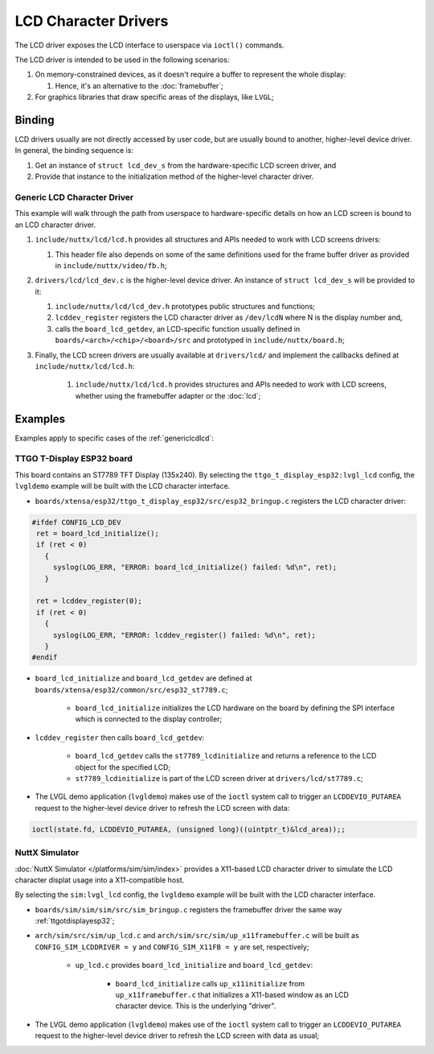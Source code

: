 ====================
LCD Character Drivers
====================

The LCD driver exposes the LCD interface to userspace via ``ioctl()`` commands.

The LCD driver is intended to be used in the following scenarios:

#. On memory-constrained devices, as it doesn't require a buffer to represent the whole display:

   #. Hence, it's an alternative to the :doc:`framebuffer`;

#. For graphics libraries that draw specific areas of the displays, like ``LVGL``;

Binding
========
LCD drivers usually are not directly accessed by user code, but are usually bound to another, higher-level device driver.
In general, the binding sequence is:

#. Get an instance of ``struct lcd_dev_s`` from the hardware-specific LCD screen driver, and
#. Provide that instance to the initialization method of the higher-level character driver.

.. _genericlcdlcd:

Generic LCD Character Driver
------------------------

This example will walk through the path from userspace to hardware-specific details on how an LCD screen is bound to an LCD character driver.

#. ``include/nuttx/lcd/lcd.h`` provides all structures and APIs needed to work with LCD screens drivers:

   #. This header file also depends on some of the same definitions used for the frame buffer driver as provided in ``include/nuttx/video/fb.h``;
#. ``drivers/lcd/lcd_dev.c`` is the higher-level device driver. An instance of ``struct lcd_dev_s`` will be provided to it:

   #. ``include/nuttx/lcd/lcd_dev.h`` prototypes public structures and functions;
   #. ``lcddev_register`` registers the LCD character driver as ``/dev/lcdN`` where N is the display number and,
   #. calls the ``board_lcd_getdev``, an LCD-specific function usually defined in ``boards/<arch>/<chip>/<board>/src`` and prototyped in ``include/nuttx/board.h``;

#. Finally, the LCD screen drivers are usually available at ``drivers/lcd/`` and implement the callbacks defined at ``include/nuttx/lcd/lcd.h``:

    #. ``include/nuttx/lcd/lcd.h`` provides structures and APIs needed to work with LCD screens, whether using the framebuffer adapter or the :doc:`lcd`;


Examples
========

Examples apply to specific cases of the :ref:`genericlcdlcd`:

.. _ttgotdisplayesp32:

TTGO T-Display ESP32 board
---------------------------

This board contains an ST7789 TFT Display (135x240).
By selecting the ``ttgo_t_display_esp32:lvgl_lcd`` config, the ``lvgldemo`` example will be built with the LCD character interface.

* ``boards/xtensa/esp32/ttgo_t_display_esp32/src/esp32_bringup.c`` registers the LCD character driver:

.. code-block:: c

   #ifdef CONFIG_LCD_DEV
    ret = board_lcd_initialize();
    if (ret < 0)
      {
        syslog(LOG_ERR, "ERROR: board_lcd_initialize() failed: %d\n", ret);
      }

    ret = lcddev_register(0);
    if (ret < 0)
      {
        syslog(LOG_ERR, "ERROR: lcddev_register() failed: %d\n", ret);
      }
   #endif

* ``board_lcd_initialize`` and ``board_lcd_getdev`` are defined at ``boards/xtensa/esp32/common/src/esp32_st7789.c``;

   * ``board_lcd_initialize`` initializes the LCD hardware on the board by defining the SPI interface which is connected to the display controller;

* ``lcddev_register`` then calls ``board_lcd_getdev``:

   * ``board_lcd_getdev`` calls the ``st7789_lcdinitialize`` and returns a reference to the LCD object for the specified LCD;
   * ``st7789_lcdinitialize`` is part of the LCD screen driver at ``drivers/lcd/st7789.c``;

* The LVGL demo application (``lvgldemo``) makes use of the ``ioctl`` system call to trigger an ``LCDDEVIO_PUTAREA`` request to the higher-level device driver to refresh the LCD screen with data:
.. code-block:: c

   ioctl(state.fd, LCDDEVIO_PUTAREA, (unsigned long)((uintptr_t)&lcd_area));;

NuttX Simulator
----------------

:doc:`NuttX Simulator </platforms/sim/sim/index>` provides a X11-based LCD character driver to simulate the LCD character displat usage into a X11-compatible host.

By selecting the ``sim:lvgl_lcd`` config, the ``lvgldemo`` example will be built with the LCD character interface.

* ``boards/sim/sim/sim/src/sim_bringup.c`` registers the framebuffer driver the same way :ref:`ttgotdisplayesp32`;
* ``arch/sim/src/sim/up_lcd.c`` and ``arch/sim/src/sim/up_x11framebuffer.c`` will be built as ``CONFIG_SIM_LCDDRIVER = y`` and ``CONFIG_SIM_X11FB = y`` are set, respectively;

   * ``up_lcd.c`` provides ``board_lcd_initialize`` and ``board_lcd_getdev``:

      * ``board_lcd_initialize`` calls ``up_x11initialize`` from ``up_x11framebuffer.c`` that initializes a X11-based window as an LCD character device. This is the underlying "driver".

* The LVGL demo application (``lvgldemo``) makes use of the ``ioctl`` system call to trigger an ``LCDDEVIO_PUTAREA`` request to the higher-level device driver to refresh the LCD screen with data as usual;
